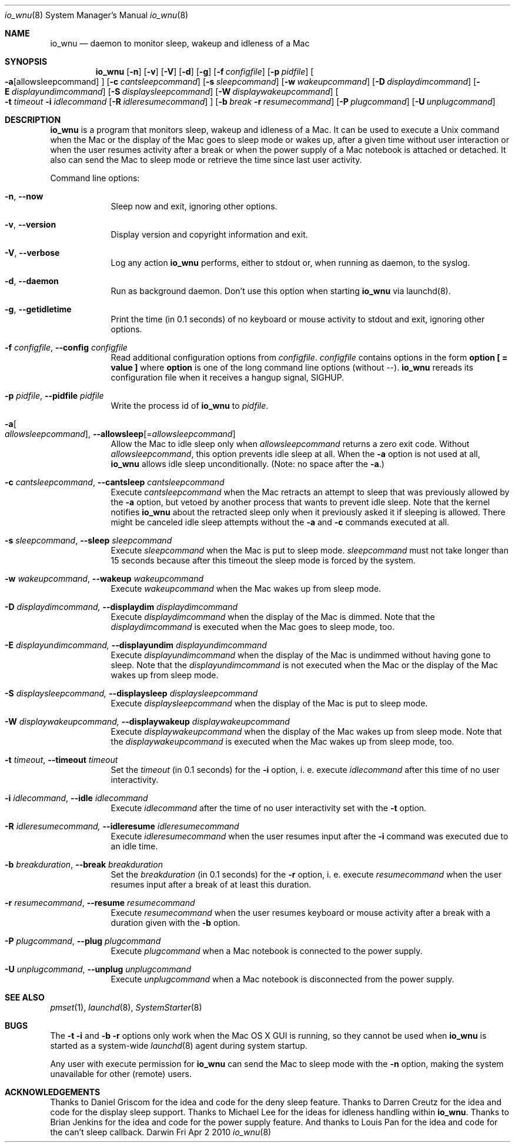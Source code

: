 .Dd Fri Apr 2 2010       \" DATE 
.Dt io_wnu 8       \" Program name and manual section number
.Os Darwin
.\"
.Sh NAME                 \" Section Header - required - don't modify 
.Nm io_wnu
.Nd daemon to monitor sleep, wakeup and idleness of a Mac
.\"
.Sh SYNOPSIS             \" Section Header - required - don't modify
.Nm
.Op Fl n                                 \" [-n]
.Op Fl v                                 \" [-v]
.Op Fl V                                 \" [-V]
.Op Fl d                                 \" [-d]
.Op Fl g                                 \" [-g]
.Op Fl f Ar configfile                   \" [-f configfile]
.Op Fl p Ar pidfile                      \" [-p pidfile]
.Oo Fl a Ns                              \" [-a
.Op allowsleepcommand                    \" [allowsleepcommand]
.Oc                                      \" ]
.Op Fl c Ar cantsleepcommand             \" [-c cantsleepcommand]
.Op Fl s Ar sleepcommand                 \" [-s sleepcommand]
.Op Fl w Ar wakeupcommand                \" [-w wakeupcommand]
.Op Fl D Ar displaydimcommand            \" [-D displaydimcommand]
.Op Fl E Ar displayundimcommand          \" [-E displayundimcommand]
.Op Fl S Ar displaysleepcommand          \" [-S displaysleepcommand]
.Op Fl W Ar displaywakeupcommand         \" [-W displaywakeupcommand]
.Oo Fl t Ar timeout Fl i Ar idlecommand  \" [-t timeout -i idlecommand
.Op Fl R Ar idleresumecommand            \" [-R idleresumecommand]
.Oc                                      \" ]
.Op Fl b Ar break Fl r Ar resumecommand  \" [-b break -r resumecommand]
.Op Fl P Ar plugcommand  \" [-P plugcommand]
.Op Fl U Ar unplugcommand\" [-U unplugcommand]
.\"
.Sh DESCRIPTION          \" Section Header - required - don't modify
.Nm
is a program that monitors sleep, wakeup and idleness of a Mac.
It can be used to execute a Unix command when the Mac or the display of
the Mac goes to sleep mode or wakes up, after a given time without user
interaction or when the user resumes activity after a break or when
the power supply of a Mac notebook is attached or detached.
It also can send the Mac to sleep mode or retrieve the time since last
user activity.
.\"
.Pp                      \" Inserts a space
Command line options:
.\"
.Bl -tag -width -indent  \" Begins a tagged list 
.It Fl n , Fl Fl now                \" Each item preceded by .It macro
Sleep now and exit, ignoring other options.
.It Fl v , Fl Fl version
Display version and copyright information and exit.
.It Fl V , Fl Fl verbose
Log any action
.Nm
performs, either to stdout or, when running as daemon, to the syslog.
.It Fl d , Fl Fl daemon
Run as background daemon. Don't use this option when starting 
.Nm
via launchd(8).
.It Fl g , Fl Fl getidletime
Print the time (in 0.1 seconds) of no keyboard or mouse activity to stdout and exit,
ignoring other options.
.It Fl f Ar configfile , Fl Fl config Ar configfile
Read additional configuration options from \fIconfigfile\fR.
\fIconfigfile\fR contains options in the form \fBoption [ = value ]\fR where
\fBoption\fR is one of the long command line options (without --).
.Nm
rereads its configuration file when it receives a hangup signal, SIGHUP.
.It Fl p Ar pidfile , Fl Fl pidfile Ar pidfile
Write the process id of
.Nm
to \fIpidfile\fR.
.It Fl a Ns Oo Ar allowsleepcommand Oc , Fl Fl allowsleep Ns Op = Ns Ar allowsleepcommand
Allow the Mac to idle sleep only when \fIallowsleepcommand\fR returns a zero
exit code. Without \fIallowsleepcommand\fR, this option prevents idle sleep
at all. When the \fB\-a\fR option is not used at all,
.Nm
allows idle sleep unconditionally. (Note: no space after the \fB-a\fR.)
.It Fl c Ar cantsleepcommand , Fl Fl cantsleep Ar cantsleepcommand
Execute \fIcantsleepcommand\fR when the Mac retracts an attempt to sleep
that was previously allowed by the \fB-a\fR option, but vetoed by another process
that wants to prevent idle sleep. Note that the kernel notifies
.Nm
about the retracted sleep only when it previously asked it if sleeping is allowed.
There might be canceled idle sleep attempts without the \fB-a\fR and \fB-c\fR
commands executed at all.
.It Fl s Ar sleepcommand , Fl Fl sleep Ar sleepcommand
Execute \fIsleepcommand\fR when the Mac is put to sleep mode.
\fIsleepcommand\fR must not take longer than 15 seconds because
after this timeout the sleep mode is forced by the system.
.It Fl w Ar wakeupcommand , Fl Fl wakeup Ar wakeupcommand
Execute \fIwakeupcommand\fR when the Mac wakes up from sleep mode.
.It Fl D Ar displaydimcommand, Fl Fl displaydim Ar displaydimcommand
Execute \fIdisplaydimcommand\fR when the display of the Mac is dimmed.
Note that the \fIdisplaydimcommand\fR is executed when the Mac goes to
sleep mode, too.
.It Fl E Ar displayundimcommand, Fl Fl displayundim Ar displayundimcommand
Execute \fIdisplayundimcommand\fR when the display of the Mac is undimmed
without having gone to sleep.
Note that the \fIdisplayundimcommand\fR is not executed when the Mac or
the display of the Mac wakes up from sleep mode.
.It Fl S Ar displaysleepcommand, Fl Fl displaysleep Ar displaysleepcommand
Execute \fIdisplaysleepcommand\fR when the display of the Mac is put to sleep mode.
.It Fl W Ar displaywakeupcommand, Fl Fl displaywakeup Ar displaywakeupcommand
Execute \fIdisplaywakeupcommand\fR when the display of the Mac wakes up from sleep mode.
Note that the \fIdisplaywakeupcommand\fR is executed when the Mac wakes up
from sleep mode, too.
.It Fl t Ar timeout , Fl Fl timeout Ar timeout
Set the \fItimeout\fR (in 0.1 seconds) for the \fB-i\fR option,
i. e. execute \fIidlecommand\fR after this time of no user interactivity.
.It Fl i Ar idlecommand , Fl Fl idle Ar idlecommand
Execute \fIidlecommand\fR after the time of no user interactivity
set with the \fB-t\fR option.
.It Fl R Ar idleresumecommand, Fl Fl idleresume Ar idleresumecommand
Execute \fIidleresumecommand\fR when the user resumes input after the \fB-i\fR command
was executed due to an idle time.
.It Fl b Ar breakduration , Fl Fl break Ar breakduration
Set the \fIbreakduration\fR (in 0.1 seconds) for the \fB-r\fR option,
i. e. execute \fIresumecommand\fR when the user resumes input after a break
of at least this duration.
.It Fl r Ar resumecommand , Fl Fl resume Ar resumecommand
Execute \fIresumecommand\fR when the user resumes keyboard or mouse activity
after a break with a duration given with the \fB-b\fR option.
.It Fl P Ar plugcommand , Fl Fl plug Ar plugcommand
Execute \fIplugcommand\fR when a Mac notebook is connected to the power supply.
.It Fl U Ar unplugcommand , Fl Fl unplug Ar unplugcommand
Execute \fIunplugcommand\fR when a Mac notebook is disconnected from the power supply.
.El                      \" Ends the list
.\"
.Sh SEE ALSO 
.\" List links in ascending order by section, alphabetically within a section.
.\" Please do not reference files that do not exist without filing a bug report
.Xr pmset 1 ,
.Xr launchd 8 ,
.Xr SystemStarter 8
.\"
.Sh BUGS
The \fB-t\fR \fB-i\fR and \fB-b\fR \fB-r\fR options only work when the Mac OS X GUI
is running, so they cannot be used when
.Nm
is started as a system-wide
.Xr launchd 8
agent during system startup.
.Pp
Any user with execute permission for
.Nm
can send the Mac to sleep mode with the \fB-n\fR option, making the system
unavailable for other (remote) users.
.\"
.Sh ACKNOWLEDGEMENTS
Thanks to Daniel Griscom for the idea and code for the deny sleep feature.
Thanks to Darren Creutz for the idea and code for the display sleep support.
Thanks to Michael Lee for the ideas for idleness handling within
.Nm .
Thanks to Brian Jenkins for the idea and code for the power supply feature.
And thanks to Louis Pan for the idea and code for the can't sleep callback.
